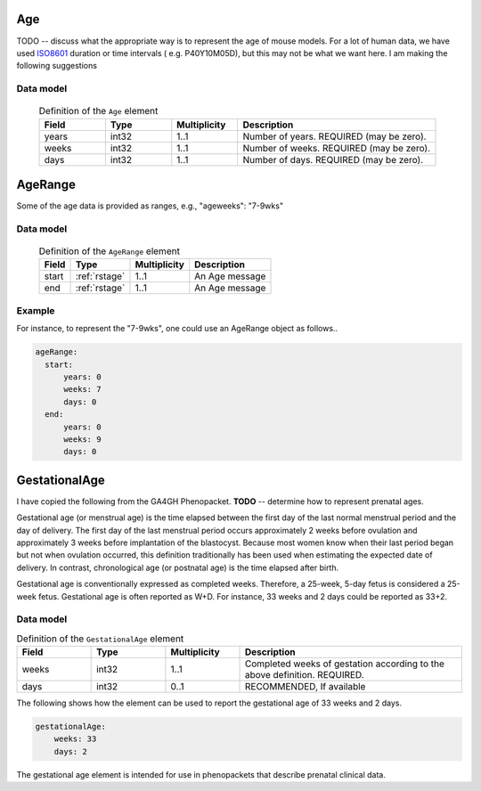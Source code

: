 .. _rstage:

###
Age
###

TODO -- discuss what the appropriate way is to represent the age of mouse models. For a lot of human data,
we have used  `ISO8601 <https://en.wikipedia.org/wiki/ISO_8601>`_ duration or time intervals ( e.g. P40Y10M05D),
but this may not be what we want here. I am making the following suggestions


Data model
##########

 .. list-table:: Definition  of the ``Age`` element
    :widths: 25 25 25 75
    :header-rows: 1

    * - Field
      - Type
      - Multiplicity
      - Description
    * - years
      - int32
      - 1..1
      - Number of years. REQUIRED (may be zero).
    * - weeks
      - int32
      - 1..1
      - Number of weeks. REQUIRED (may be zero).
    * - days
      - int32
      - 1..1
      - Number of days. REQUIRED (may be zero).

.. _rstagerange:

########
AgeRange
########

Some of the age data is provided as ranges, e.g.,  "ageweeks": "7-9wks"

Data model
##########

 .. csv-table:: Definition of the ``AgeRange`` element
   :header: Field, Type, Multiplicity, Description

   start, :ref:`rstage`, 1..1, An Age message
   end, :ref:`rstage`, 1..1, An Age message


Example
#######

For instance, to represent the "7-9wks", one could use an AgeRange object as follows..

.. code-block:: yaml

  ageRange:
    start:
        years: 0
        weeks: 7
        days: 0
    end:
        years: 0
        weeks: 9
        days: 0


##############
GestationalAge
##############

I have copied the following from the GA4GH Phenopacket. **TODO** -- determine how to represent prenatal ages.


Gestational age (or menstrual age) is the time elapsed between the first day of the last normal menstrual period and
the day of delivery. The first day of the last menstrual period occurs approximately 2 weeks before ovulation and
approximately 3 weeks before implantation of the blastocyst. Because most women know when their last period began but
not when ovulation occurred, this definition traditionally has been used when estimating the expected date of delivery.
In contrast, chronological age (or postnatal age) is the time elapsed after birth.

Gestational age is conventionally expressed as completed weeks. Therefore, a 25-week, 5-day fetus is considered a
25-week fetus. Gestational age is often reported as W+D. For instance, 33 weeks and 2 days could be reported as 33+2.


Data model
##########


.. list-table:: Definition  of the ``GestationalAge`` element
   :widths: 25 25 25 75
   :header-rows: 1

   * - Field
     - Type
     - Multiplicity
     - Description
   * - weeks
     - int32
     - 1..1
     - Completed weeks of gestation according to the above definition. REQUIRED.
   * - days
     - int32
     - 0..1
     - RECOMMENDED, If available


The following shows how the element can be used to report the gestational age of 33 weeks and 2 days.


.. code-block:: yaml

    gestationalAge:
        weeks: 33
        days: 2


The gestational age element is intended for use in phenopackets that describe prenatal clinical data.




